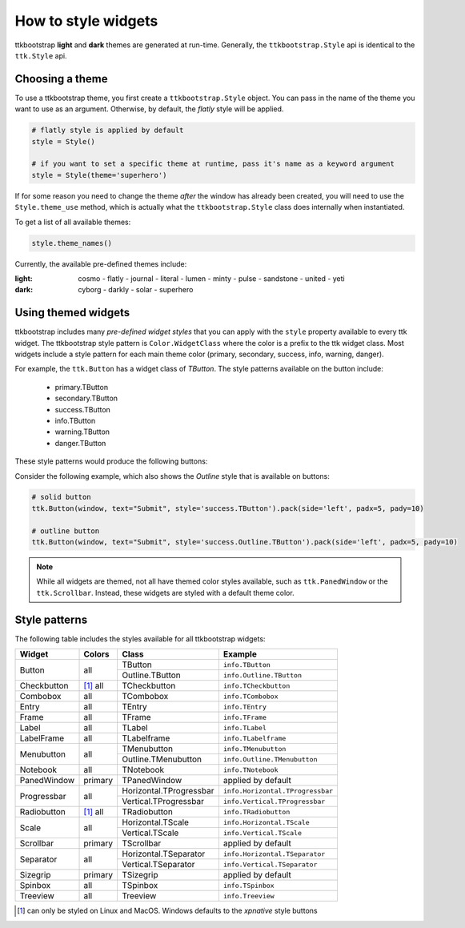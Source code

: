 .. _stylingwidgets:

How to style widgets
====================
ttkbootstrap **light** and **dark** themes are generated at run-time. Generally, the ``ttkbootstrap.Style`` api is
identical to the ``ttk.Style`` api.

Choosing a theme
----------------
To use a ttkbootstrap theme, you first create a ``ttkbootstrap.Style`` object. You can pass in the name of the theme
you want to use as an argument. Otherwise, by default, the *flatly* style will be applied.

.. code-block:: python

    # flatly style is applied by default
    style = Style()

    # if you want to set a specific theme at runtime, pass it's name as a keyword argument
    style = Style(theme='superhero')

If for some reason you need to change the theme *after* the window has already been created, you will need to use the
``Style.theme_use`` method, which is actually what the ``ttkbootstrap.Style`` class does internally when instantiated.

To get a list of all available themes:

.. code-block:: python

    style.theme_names()

Currently, the available pre-defined themes include:

:light: cosmo - flatly - journal - literal - lumen - minty - pulse - sandstone - united - yeti
:dark: cyborg - darkly - solar - superhero


Using themed widgets
--------------------
ttkbootstrap includes many *pre-defined widget styles* that you can apply with the ``style`` property available to every
ttk widget. The ttkbootstrap style pattern  is ``Color.WidgetClass`` where the color is a prefix to the ttk widget
class. Most widgets include a style pattern for each main theme color (primary, secondary, success, info, warning,
danger).

For example, the ``ttk.Button`` has a widget class of *TButton*. The style patterns available on the button include:

    * primary.TButton
    * secondary.TButton
    * success.TButton
    * info.TButton
    * warning.TButton
    * danger.TButton

These style patterns would produce the following buttons:

.. image:: images/color-options.png

Consider the following example, which also shows the *Outline* style that is available on buttons:

.. code-block:: python

    # solid button
    ttk.Button(window, text="Submit", style='success.TButton').pack(side='left', padx=5, pady=10)

    # outline button
    ttk.Button(window, text="Submit", style='success.Outline.TButton').pack(side='left', padx=5, pady=10)

.. image:: images/submit.png

.. note::

    While all widgets are themed, not all have themed color styles available, such as ``ttk.PanedWindow`` or the
    ``ttk.Scrollbar``. Instead, these widgets are styled with a default theme color.


Style patterns
--------------
The following table includes the styles available for all ttkbootstrap widgets:

+-------------+----------------+------------------------+------------------------------------+
|Widget       | Colors         | Class                  | Example                            |
+=============+================+========================+====================================+
| Button      | all            | TButton                | ``info.TButton``                   |
+             +                +------------------------+------------------------------------+
|             |                | Outline.TButton        | ``info.Outline.TButton``           |
+-------------+----------------+------------------------+------------------------------------+
| Checkbutton | [1]_ all       | TCheckbutton           | ``info.TCheckbutton``              |
+-------------+----------------+------------------------+------------------------------------+
| Combobox    | all            | TCombobox              | ``info.TCombobox``                 |
+-------------+----------------+------------------------+------------------------------------+
| Entry       | all            | TEntry                 | ``info.TEntry``                    |
+-------------+----------------+------------------------+------------------------------------+
| Frame       | all            | TFrame                 | ``info.TFrame``                    |
+-------------+----------------+------------------------+------------------------------------+
| Label       | all            | TLabel                 | ``info.TLabel``                    |
+-------------+----------------+------------------------+------------------------------------+
| LabelFrame  | all            | TLabelframe            | ``info.TLabelframe``               |
+-------------+----------------+------------------------+------------------------------------+
| Menubutton  | all            | TMenubutton            | ``info.TMenubutton``               |
+             +                +------------------------+------------------------------------+
|             |                | Outline.TMenubutton    | ``info.Outline.TMenubutton``       |
+-------------+----------------+------------------------+------------------------------------+
| Notebook    | all            | TNotebook              | ``info.TNotebook``                 |
+-------------+----------------+------------------------+------------------------------------+
| PanedWindow | primary        | TPanedWindow           | applied by default                 |
+-------------+----------------+------------------------+------------------------------------+
| Progressbar | all            | Horizontal.TProgressbar| ``info.Horizontal.TProgressbar``   |
+             +                +------------------------+------------------------------------+
|             |                | Vertical.TProgressbar  | ``info.Vertical.TProgressbar``     |
+-------------+----------------+------------------------+------------------------------------+
| Radiobutton | [#]_ all       | TRadiobutton           | ``info.TRadiobutton``              |
+-------------+----------------+------------------------+------------------------------------+
| Scale       | all            | Horizontal.TScale      | ``info.Horizontal.TScale``         |
+             +                +------------------------+------------------------------------+
|             |                | Vertical.TScale        | ``info.Vertical.TScale``           |
+-------------+----------------+------------------------+------------------------------------+
| Scrollbar   | primary        | TScrollbar             | applied by default                 |
+-------------+----------------+------------------------+------------------------------------+
| Separator   | all            | Horizontal.TSeparator  | ``info.Horizontal.TSeparator``     |
+             +                +------------------------+------------------------------------+
|             |                | Vertical.TSeparator    | ``info.Vertical.TSeparator``       |
+-------------+----------------+------------------------+------------------------------------+
| Sizegrip    | primary        | TSizegrip              | applied by default                 |
+-------------+----------------+------------------------+------------------------------------+
| Spinbox     | all            | TSpinbox               | ``info.TSpinbox``                  |
+-------------+----------------+------------------------+------------------------------------+
| Treeview    | all            | Treeview               | ``info.Treeview``                  |
+-------------+----------------+------------------------+------------------------------------+

.. [#] can only be styled on Linux and MacOS. Windows defaults to the *xpnative* style buttons

